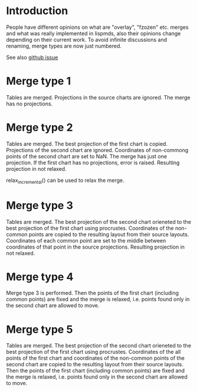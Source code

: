 # Time-stamp: <2019-12-17 15:43:39 eu>
* Introduction
People have different opinions on what are "overlay", "fzozen"
etc. merges and what was really implemented in lispmds, also their
opinions change depending on their current work. To avoid infinite
discussions and renaming, merge types are now just numbered.

See also [[https://github.com/acorg/acmacs.r/issues/5][github issue]]

* Merge type 1
Tables are merged. Projections in the source charts are ignored. The
merge has no projections.

* Merge type 2
Tables are merged. The best projection of the first chart is
copied. Projections of the second chart are ignored. Coordinates of
non-commong points of the second chart are set to NaN. The merge has
just one projection. If the first chart has no projections, error is
raised. Resulting projection in not relaxed.

relax_incremental() can be used to relax the merge.

* Merge type 3
Tables are merged. The best projection of the second chart orieneted
to the best projection of the first chart using procrustes.
Coordinates of the non-common points are copied to the resulting
layout from their source layouts. Coordinates of each common point are
set to the middle between coordinates of that point in the source
projections. Resulting projection in not relaxed.

* Merge type 4
Merge type 3 is performed. Then the points of the first chart
(including common points) are fixed and the merge is relaxed,
i.e. points found only in the second chart are allowed to move.

* Merge type 5
Tables are merged. The best projection of the second chart orieneted
to the best projection of the first chart using procrustes.
Coordinates of the all points of the first chart and coordinates of
the non-common points of the second chart are copied to the resulting
layout from their source layouts. Then the points of the first chart
(including common points) are fixed and the merge is relaxed,
i.e. points found only in the second chart are allowed to move.

* COMMENT ---- local vars
:PROPERTIES:
:VISIBILITY: folded
:END:
#+OPTIONS: toc:nil
#+STARTUP: showall indent
# ======================================================================
### Local Variables:
### eval: (add-hook 'before-save-hook 'time-stamp)
### eval: (flyspell-mode)
### End:
